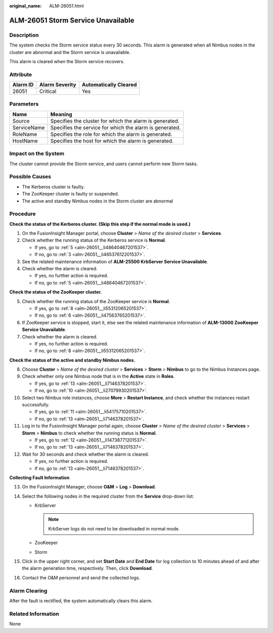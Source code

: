 :original_name: ALM-26051.html

.. _ALM-26051:

ALM-26051 Storm Service Unavailable
===================================

Description
-----------

The system checks the Storm service status every 30 seconds. This alarm is generated when all Nimbus nodes in the cluster are abnormal and the Storm service is unavailable.

This alarm is cleared when the Storm service recovers.

Attribute
---------

======== ============== =====================
Alarm ID Alarm Severity Automatically Cleared
======== ============== =====================
26051    Critical       Yes
======== ============== =====================

Parameters
----------

=========== =======================================================
Name        Meaning
=========== =======================================================
Source      Specifies the cluster for which the alarm is generated.
ServiceName Specifies the service for which the alarm is generated.
RoleName    Specifies the role for which the alarm is generated.
HostName    Specifies the host for which the alarm is generated.
=========== =======================================================

Impact on the System
--------------------

The cluster cannot provide the Storm service, and users cannot perform new Storm tasks.

Possible Causes
---------------

-  The Kerberos cluster is faulty.
-  The ZooKeeper cluster is faulty or suspended.
-  The active and standby Nimbus nodes in the Storm cluster are abnormal

Procedure
---------

**Check the status of the Kerberos cluster. (Skip this step if the normal mode is used.)**

#. On the FusionInsight Manager portal, choose **Cluster** > *Name of the desired cluster* > **Services**.

#. Check whether the running status of the Kerberos service is **Normal**.

   -  If yes, go to :ref:`5 <alm-26051__li48640467201537>`.
   -  If no, go to :ref:`3 <alm-26051__li46537612201537>`.

#. .. _alm-26051__li46537612201537:

   See the related maintenance information of **ALM-25500 KrbServer Service Unavailable**.

#. Check whether the alarm is cleared.

   -  If yes, no further action is required.
   -  If no, go to :ref:`5 <alm-26051__li48640467201537>`.

**Check the status of the ZooKeeper cluster.**

5. .. _alm-26051__li48640467201537:

   Check whether the running status of the ZooKeeper service is **Normal**.

   -  If yes, go to :ref:`8 <alm-26051__li55312065201537>`.
   -  If no, go to :ref:`6 <alm-26051__li47563765201537>`.

6. .. _alm-26051__li47563765201537:

   If ZooKeeper service is stopped, start it, else see the related maintenance information of **ALM-13000 ZooKeeper Service Unavailable**.

7. Check whether the alarm is cleared.

   -  If yes, no further action is required.
   -  If no, go to :ref:`8 <alm-26051__li55312065201537>`.

**Check the status of the active and standby Nimbus nodes.**

8.  .. _alm-26051__li55312065201537:

    Choose **Cluster** > *Name of the desired cluster* > **Services** > **Storm** > **Nimbus** to go to the Nimbus Instances page.

9.  Check whether only one Nimbus node that is in the **Active** state in **Roles**.

    -  If yes, go to :ref:`13 <alm-26051__li7146378201537>`.
    -  If no, go to :ref:`10 <alm-26051__li27079930201537>`.

10. .. _alm-26051__li27079930201537:

    Select two Nimbus role instances, choose **More** > **Restart Instance**, and check whether the instances restart successfully.

    -  If yes, go to :ref:`11 <alm-26051__li54175710201537>`.
    -  If no, go to :ref:`13 <alm-26051__li7146378201537>`.

11. .. _alm-26051__li54175710201537:

    Log in to the FusionInsight Manager portal again, choose **Cluster** > *Name of the desired cluster* > **Services** > **Storm** > **Nimbus** to check whether the running status is **Normal**.

    -  If yes, go to :ref:`12 <alm-26051__li14738771201537>`.
    -  If no, go to :ref:`13 <alm-26051__li7146378201537>`.

12. .. _alm-26051__li14738771201537:

    Wait for 30 seconds and check whether the alarm is cleared.

    -  If yes, no further action is required.
    -  If no, go to :ref:`13 <alm-26051__li7146378201537>`.

**Collecting Fault Information**

13. .. _alm-26051__li7146378201537:

    On the FusionInsight Manager, choose **O&M** > **Log** > **Download**.

14. Select the following nodes in the required cluster from the **Service** drop-down list:

    -  KrbServer

       .. note::

          KrbServer logs do not need to be downloaded in normal mode.

    -  ZooKeeper
    -  Storm

15. Click |image1| in the upper right corner, and set **Start Date** and **End Date** for log collection to 10 minutes ahead of and after the alarm generation time, respectively. Then, click **Download**.

16. Contact the O&M personnel and send the collected logs.

Alarm Clearing
--------------

After the fault is rectified, the system automatically clears this alarm.

Related Information
-------------------

None

.. |image1| image:: /_static/images/en-us_image_0269417460.png
